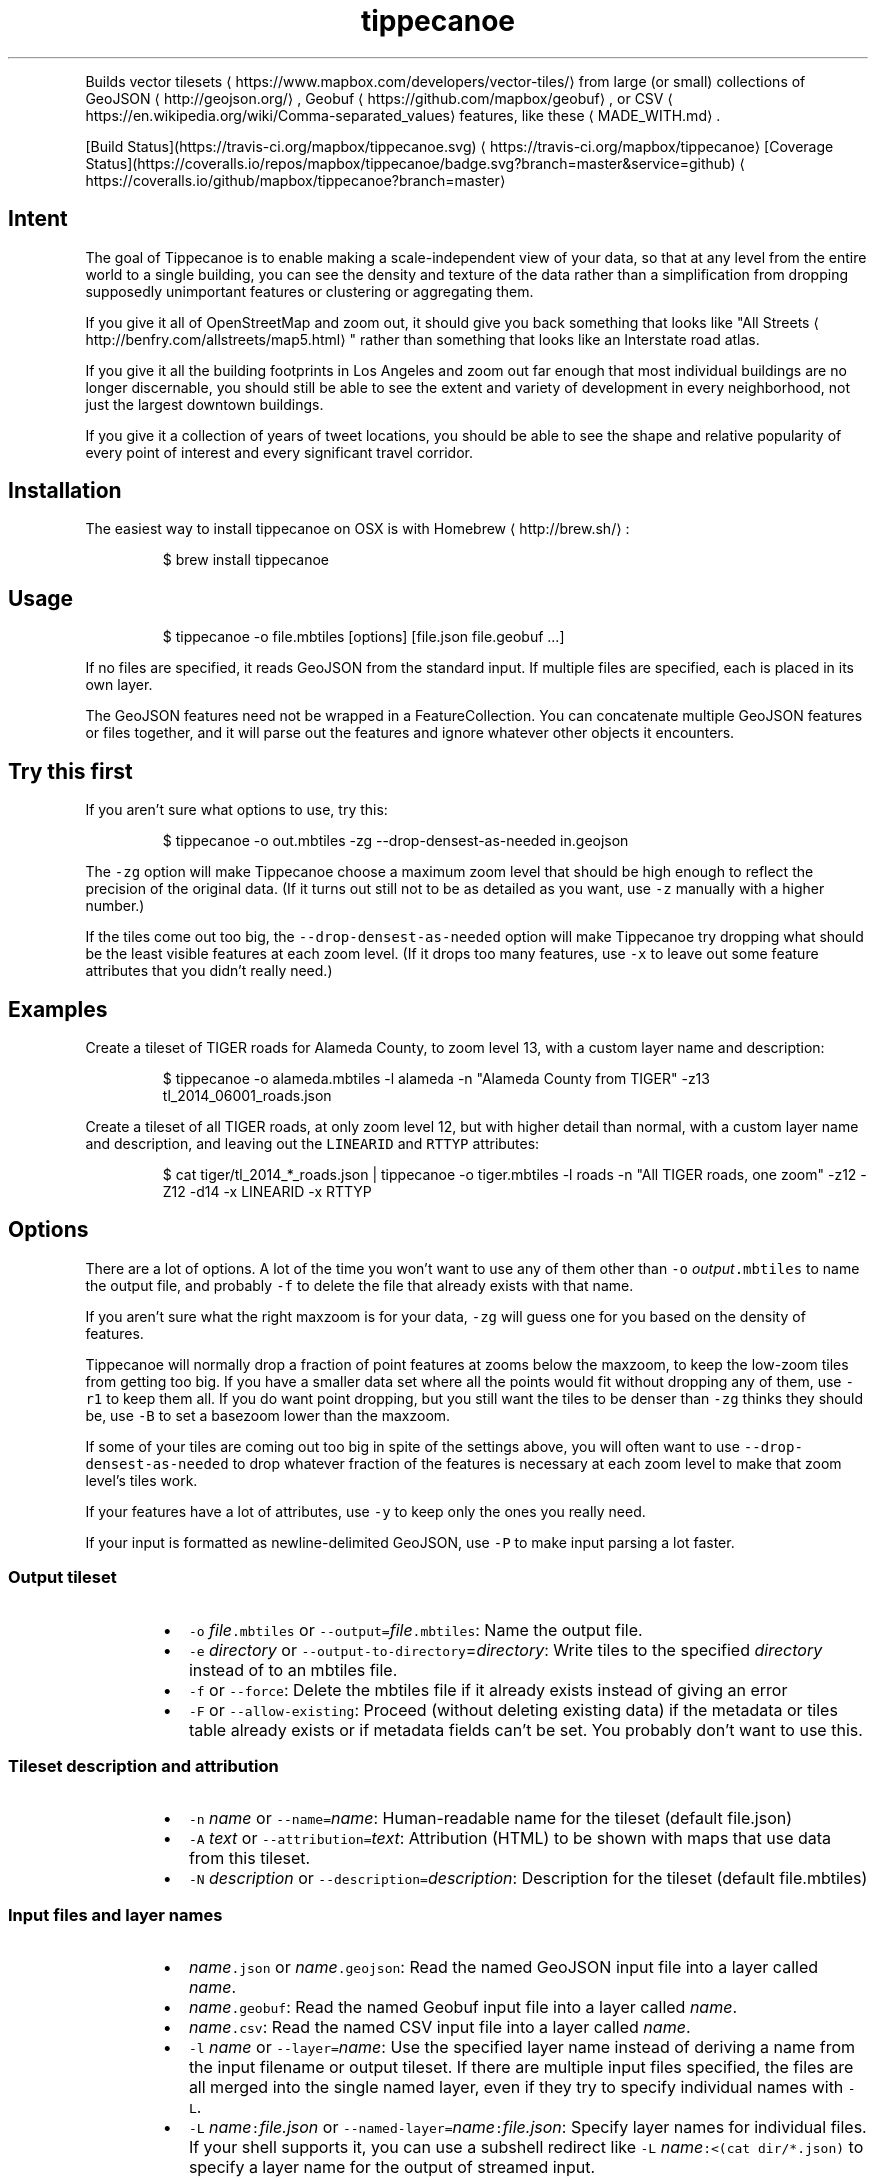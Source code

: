 .TH tippecanoe
.PP
Builds vector tilesets \[la]https://www.mapbox.com/developers/vector-tiles/\[ra] from large (or small) collections of GeoJSON \[la]http://geojson.org/\[ra], Geobuf \[la]https://github.com/mapbox/geobuf\[ra], or CSV \[la]https://en.wikipedia.org/wiki/Comma-separated_values\[ra] features,
like these \[la]MADE_WITH.md\[ra]\&.
.PP
[Build Status](https://travis\-ci.org/mapbox/tippecanoe.svg) \[la]https://travis-ci.org/mapbox/tippecanoe\[ra]
[Coverage Status](https://coveralls.io/repos/mapbox/tippecanoe/badge.svg?branch=master&service=github) \[la]https://coveralls.io/github/mapbox/tippecanoe?branch=master\[ra]
.SH Intent
.PP
The goal of Tippecanoe is to enable making a scale\-independent view of your data,
so that at any level from the entire world to a single building, you can see
the density and texture of the data rather than a simplification from dropping
supposedly unimportant features or clustering or aggregating them.
.PP
If you give it all of OpenStreetMap and zoom out, it should give you back
something that looks like "All Streets \[la]http://benfry.com/allstreets/map5.html\[ra]"
rather than something that looks like an Interstate road atlas.
.PP
If you give it all the building footprints in Los Angeles and zoom out
far enough that most individual buildings are no longer discernable, you
should still be able to see the extent and variety of development in every neighborhood,
not just the largest downtown buildings.
.PP
If you give it a collection of years of tweet locations, you should be able to
see the shape and relative popularity of every point of interest and every
significant travel corridor.
.SH Installation
.PP
The easiest way to install tippecanoe on OSX is with Homebrew \[la]http://brew.sh/\[ra]:
.PP
.RS
.nf
$ brew install tippecanoe
.fi
.RE
.SH Usage
.PP
.RS
.nf
$ tippecanoe \-o file.mbtiles [options] [file.json file.geobuf ...]
.fi
.RE
.PP
If no files are specified, it reads GeoJSON from the standard input.
If multiple files are specified, each is placed in its own layer.
.PP
The GeoJSON features need not be wrapped in a FeatureCollection.
You can concatenate multiple GeoJSON features or files together,
and it will parse out the features and ignore whatever other objects
it encounters.
.SH Try this first
.PP
If you aren't sure what options to use, try this:
.PP
.RS
.nf
$ tippecanoe \-o out.mbtiles \-zg \-\-drop\-densest\-as\-needed in.geojson
.fi
.RE
.PP
The \fB\fC\-zg\fR option will make Tippecanoe choose a maximum zoom level that should be
high enough to reflect the precision of the original data. (If it turns out still
not to be as detailed as you want, use \fB\fC\-z\fR manually with a higher number.)
.PP
If the tiles come out too big, the \fB\fC\-\-drop\-densest\-as\-needed\fR option will make
Tippecanoe try dropping what should be the least visible features at each zoom level.
(If it drops too many features, use \fB\fC\-x\fR to leave out some feature attributes that
you didn't really need.)
.SH Examples
.PP
Create a tileset of TIGER roads for Alameda County, to zoom level 13, with a custom layer name and description:
.PP
.RS
.nf
$ tippecanoe \-o alameda.mbtiles \-l alameda \-n "Alameda County from TIGER" \-z13 tl_2014_06001_roads.json
.fi
.RE
.PP
Create a tileset of all TIGER roads, at only zoom level 12, but with higher detail than normal,
with a custom layer name and description, and leaving out the \fB\fCLINEARID\fR and \fB\fCRTTYP\fR attributes:
.PP
.RS
.nf
$ cat tiger/tl_2014_*_roads.json | tippecanoe \-o tiger.mbtiles \-l roads \-n "All TIGER roads, one zoom" \-z12 \-Z12 \-d14 \-x LINEARID \-x RTTYP
.fi
.RE
.SH Options
.PP
There are a lot of options. A lot of the time you won't want to use any of them
other than \fB\fC\-o\fR \fIoutput\fP\fB\fC\&.mbtiles\fR to name the output file, and probably \fB\fC\-f\fR to
delete the file that already exists with that name.
.PP
If you aren't sure what the right maxzoom is for your data, \fB\fC\-zg\fR will guess one for you
based on the density of features.
.PP
Tippecanoe will normally drop a fraction of point features at zooms below the maxzoom,
to keep the low\-zoom tiles from getting too big. If you have a smaller data set where
all the points would fit without dropping any of them, use \fB\fC\-r1\fR to keep them all.
If you do want point dropping, but you still want the tiles to be denser than \fB\fC\-zg\fR
thinks they should be, use \fB\fC\-B\fR to set a basezoom lower than the maxzoom.
.PP
If some of your tiles are coming out too big in spite of the settings above, you will
often want to use \fB\fC\-\-drop\-densest\-as\-needed\fR to drop whatever fraction of the features
is necessary at each zoom level to make that zoom level's tiles work.
.PP
If your features have a lot of attributes, use \fB\fC\-y\fR to keep only the ones you really need.
.PP
If your input is formatted as newline\-delimited GeoJSON, use \fB\fC\-P\fR to make input parsing a lot faster.
.SS Output tileset
.RS
.IP \(bu 2
\fB\fC\-o\fR \fIfile\fP\fB\fC\&.mbtiles\fR or \fB\fC\-\-output=\fR\fIfile\fP\fB\fC\&.mbtiles\fR: Name the output file.
.IP \(bu 2
\fB\fC\-e\fR \fIdirectory\fP or \fB\fC\-\-output\-to\-directory\fR=\fIdirectory\fP: Write tiles to the specified \fIdirectory\fP instead of to an mbtiles file.
.IP \(bu 2
\fB\fC\-f\fR or \fB\fC\-\-force\fR: Delete the mbtiles file if it already exists instead of giving an error
.IP \(bu 2
\fB\fC\-F\fR or \fB\fC\-\-allow\-existing\fR: Proceed (without deleting existing data) if the metadata or tiles table already exists
or if metadata fields can't be set. You probably don't want to use this.
.RE
.SS Tileset description and attribution
.RS
.IP \(bu 2
\fB\fC\-n\fR \fIname\fP or \fB\fC\-\-name=\fR\fIname\fP: Human\-readable name for the tileset (default file.json)
.IP \(bu 2
\fB\fC\-A\fR \fItext\fP or \fB\fC\-\-attribution=\fR\fItext\fP: Attribution (HTML) to be shown with maps that use data from this tileset.
.IP \(bu 2
\fB\fC\-N\fR \fIdescription\fP or \fB\fC\-\-description=\fR\fIdescription\fP: Description for the tileset (default file.mbtiles)
.RE
.SS Input files and layer names
.RS
.IP \(bu 2
\fIname\fP\fB\fC\&.json\fR or \fIname\fP\fB\fC\&.geojson\fR: Read the named GeoJSON input file into a layer called \fIname\fP\&.
.IP \(bu 2
\fIname\fP\fB\fC\&.geobuf\fR: Read the named Geobuf input file into a layer called \fIname\fP\&.
.IP \(bu 2
\fIname\fP\fB\fC\&.csv\fR: Read the named CSV input file into a layer called \fIname\fP\&.
.IP \(bu 2
\fB\fC\-l\fR \fIname\fP or \fB\fC\-\-layer=\fR\fIname\fP: Use the specified layer name instead of deriving a name from the input filename or output tileset. If there are multiple input files
specified, the files are all merged into the single named layer, even if they try to specify individual names with \fB\fC\-L\fR\&.
.IP \(bu 2
\fB\fC\-L\fR \fIname\fP\fB\fC:\fR\fIfile.json\fP or \fB\fC\-\-named\-layer=\fR\fIname\fP\fB\fC:\fR\fIfile.json\fP: Specify layer names for individual files. If your shell supports it, you can use a subshell redirect like \fB\fC\-L\fR \fIname\fP\fB\fC:<(cat dir/*.json)\fR to specify a layer name for the output of streamed input.
.RE
.PP
CSV input files currently support only Point geometries, from columns named \fB\fClatitude\fR, \fB\fClongitude\fR, \fB\fClat\fR, \fB\fClon\fR, \fB\fClong\fR, \fB\fClng\fR, \fB\fCx\fR, or \fB\fCy\fR\&.
.SS Parallel processing of input
.RS
.IP \(bu 2
\fB\fC\-P\fR or \fB\fC\-\-read\-parallel\fR: Use multiple threads to read different parts of each GeoJSON input file at once.
This will only work if the input is line\-delimited JSON with each Feature on its
own line, because it knows nothing of the top\-level structure around the Features. Spurious "EOF" error
messages may result otherwise.
Performance will be better if the input is a named file that can be mapped into memory
rather than a stream that can only be read sequentially.
.RE
.PP
If the input file begins with the RFC 8142 \[la]https://tools.ietf.org/html/rfc8142\[ra] record separator,
parallel processing of input will be invoked automatically, splitting at record separators rather
than at all newlines.
.PP
Parallel processing will also be automatic if the input file is in Geobuf format.
.SS Projection of input
.RS
.IP \(bu 2
\fB\fC\-s\fR \fIprojection\fP or \fB\fC\-\-projection=\fR\fIprojection\fP: Specify the projection of the input data. Currently supported are \fB\fCEPSG:4326\fR (WGS84, the default) and \fB\fCEPSG:3857\fR (Web Mercator). In general you should use WGS84 for your input files if at all possible.
.RE
.SS Zoom levels
.RS
.IP \(bu 2
\fB\fC\-z\fR \fIzoom\fP or \fB\fC\-\-maximum\-zoom=\fR\fIzoom\fP: Maxzoom: the highest zoom level for which tiles are generated (default 14)
.IP \(bu 2
\fB\fC\-zg\fR or \fB\fC\-\-maximum\-zoom=g\fR: Guess what is probably a reasonable maxzoom based on the spacing of features.
.IP \(bu 2
\fB\fC\-Z\fR \fIzoom\fP or \fB\fC\-\-minimum\-zoom=\fR\fIzoom\fP: Minzoom: the lowest zoom level for which tiles are generated (default 0)
.IP \(bu 2
\fB\fC\-ae\fR or \fB\fC\-\-extend\-zooms\-if\-still\-dropping\fR: Increase the maxzoom if features are still being dropped at that zoom level.
The detail and simplification options that ordinarily apply only to the maximum zoom level will apply both to the originally
specified maximum zoom and to any levels added beyond that.
.RE
.SS Tile resolution
.RS
.IP \(bu 2
\fB\fC\-d\fR \fIdetail\fP or \fB\fC\-\-full\-detail=\fR\fIdetail\fP: Detail at max zoom level (default 12, for tile resolution of 2
.IP \(bu 2
\fB\fC\-D\fR \fIdetail\fP or \fB\fC\-\-low\-detail=\fR\fIdetail\fP: Detail at lower zoom levels (default 12, for tile resolution of 2
.IP \(bu 2
\fB\fC\-m\fR \fIdetail\fP or \fB\fC\-\-minimum\-detail=\fR\fIdetail\fP: Minimum detail that it will try if tiles are too big at regular detail (default 7)
.RE
.PP
All internal math is done in terms of a 32\-bit tile coordinate system, so 1/(2 of the size of Earth,
or about 1cm, is the smallest distinguishable distance. If \fImaxzoom\fP + \fIdetail\fP > 32, no additional
resolution is obtained than by using a smaller \fImaxzoom\fP or \fIdetail\fP\&.
.SS Filtering feature attributes
.RS
.IP \(bu 2
\fB\fC\-x\fR \fIname\fP or \fB\fC\-\-exclude=\fR\fIname\fP: Exclude the named properties from all features
.IP \(bu 2
\fB\fC\-y\fR \fIname\fP or \fB\fC\-\-include=\fR\fIname\fP: Include the named properties in all features, excluding all those not explicitly named
.IP \(bu 2
\fB\fC\-X\fR or \fB\fC\-\-exclude\-all\fR: Exclude all properties and encode only geometries
.IP \(bu 2
\fB\fC\-T\fR\fIattribute\fP\fB\fC:\fR\fItype\fP or \fB\fC\-\-attribute\-type=\fR\fIattribute\fP\fB\fC:\fR\fItype\fP: Coerce the named feature \fIattribute\fP to be of the specified \fItype\fP\&.
The \fItype\fP may be \fB\fCstring\fR, \fB\fCfloat\fR, \fB\fCint\fR, or \fB\fCbool\fR\&.
If the type is \fB\fCbool\fR, then original attributes of \fB\fC0\fR (or, if numeric, \fB\fC0.0\fR, etc.), \fB\fCfalse\fR, \fB\fCnull\fR, or the empty string become \fB\fCfalse\fR, and otherwise become \fB\fCtrue\fR\&.
If the type is \fB\fCfloat\fR or \fB\fCint\fR and the original attribute was non\-numeric, it becomes \fB\fC0\fR\&.
If the type is \fB\fCint\fR and the original attribute was floating\-point, it is rounded to the nearest integer.
.IP \(bu 2
\fB\fC\-j\fR \fIfilter\fP or \fB\fC\-\-feature\-filter\fR=\fIfilter\fP: Check features against a per\-layer filter (as defined in the Mapbox GL Style Specification \[la]https://www.mapbox.com/mapbox-gl-js/style-spec/#types-filter\[ra]) and only include those that match. Any features in layers that have no filter specified will be passed through. Filters for the layer \fB\fC"*"\fR apply to all layers.
.IP \(bu 2
\fB\fC\-J\fR \fIfilter\-file\fP or \fB\fC\-\-feature\-filter\-file\fR=\fIfilter\-file\fP: Like \fB\fC\-j\fR, but read the filter from a file.
.RE
.PP
Example: to find the Natural Earth countries with low \fB\fCscalerank\fR but high \fB\fCLABELRANK\fR:
.PP
.RS
.nf
tippecanoe \-z5 \-o filtered.mbtiles \-j '{ "ne_10m_admin_0_countries": [ "all", [ "<", "scalerank", 3 ], [ ">", "LABELRANK", 5 ] ] }' ne_10m_admin_0_countries.geojson
.fi
.RE
.SS Dropping a fixed fraction of features by zoom level
.RS
.IP \(bu 2
\fB\fC\-r\fR \fIrate\fP or \fB\fC\-\-drop\-rate=\fR\fIrate\fP: Rate at which dots are dropped at zoom levels below basezoom (default 2.5).
If you use \fB\fC\-rg\fR, it will guess a drop rate that will keep at most 50,000 features in the densest tile.
You can also specify a marker\-width with \fB\fC\-rg\fR\fIwidth\fP to allow fewer features in the densest tile to
compensate for the larger marker, or \fB\fC\-rf\fR\fInumber\fP to allow at most \fInumber\fP features in the densest tile.
.IP \(bu 2
\fB\fC\-B\fR \fIzoom\fP or \fB\fC\-\-base\-zoom=\fR\fIzoom\fP: Base zoom, the level at and above which all points are included in the tiles (default maxzoom).
If you use \fB\fC\-Bg\fR, it will guess a zoom level that will keep at most 50,000 features in the densest tile.
You can also specify a marker\-width with \fB\fC\-Bg\fR\fIwidth\fP to allow fewer features in the densest tile to
compensate for the larger marker, or \fB\fC\-Bf\fR\fInumber\fP to allow at most \fInumber\fP features in the densest tile.
.IP \(bu 2
\fB\fC\-al\fR or \fB\fC\-\-drop\-lines\fR: Let "dot" dropping at lower zooms apply to lines too
.IP \(bu 2
\fB\fC\-ap\fR or \fB\fC\-\-drop\-polygons\fR: Let "dot" dropping at lower zooms apply to polygons too
.RE
.SS Dropping a fraction of features to keep under tile size limits
.RS
.IP \(bu 2
\fB\fC\-as\fR or \fB\fC\-\-drop\-densest\-as\-needed\fR: If a tile is too large, try to reduce it to under 500K by increasing the minimum spacing between features. The discovered spacing applies to the entire zoom level.
.IP \(bu 2
\fB\fC\-ad\fR or \fB\fC\-\-drop\-fraction\-as\-needed\fR: Dynamically drop some fraction of features from each zoom level to keep large tiles under the 500K size limit. (This is like \fB\fC\-pd\fR but applies to the entire zoom level, not to each tile.)
.IP \(bu 2
\fB\fC\-an\fR or \fB\fC\-\-drop\-smallest\-as\-needed\fR: Dynamically drop the smallest features (physically smallest: the shortest lines or the smallest polygons) from each zoom level to keep large tiles under the 500K size limit. This option will not work for point features.
.IP \(bu 2
\fB\fC\-aN\fR or \fB\fC\-\-coalesce\-smallest\-as\-needed\fR: Dynamically combine the smallest features (physically smallest: the shortest lines or the smallest polygons) from each zoom level into other nearby features to keep large tiles under the 500K size limit. This option will not work for point features, and will probably not help very much with LineStrings. It is mostly intended for polygons, to maintain the full original area covered by polygons while still reducing the feature count somehow. The attributes of the small polygons are \fInot\fP preserved into the combined features, only their geometry.
.IP \(bu 2
\fB\fC\-pd\fR or \fB\fC\-\-force\-feature\-limit\fR: Dynamically drop some fraction of features from large tiles to keep them under the 500K size limit. It will probably look ugly at the tile boundaries. (This is like \fB\fC\-ad\fR but applies to each tile individually, not to the entire zoom level.) You probably don't want to use this.
.IP \(bu 2
\fB\fC\-aC\fR or \fB\fC\-\-cluster\-densest\-as\-needed\fR: If a tile is too large, try to reduce its size by increasing the minimum spacing between features, and leaving one placeholder feature from each group.  The remaining feature will be given a \fB\fC"cluster": true\fR attribute to indicate that it represents a cluster and a \fB\fC"point_count"\fR attribute to indicate the number of features that were clustered into it.
.RE
.SS Dropping tightly overlapping features
.RS
.IP \(bu 2
\fB\fC\-g\fR \fIgamma\fP or \fB\fC\-\-gamma=_gamma\fR_: Rate at which especially dense dots are dropped (default 0, for no effect). A gamma of 2 reduces the number of dots less than a pixel apart to the square root of their original number.
.IP \(bu 2
\fB\fC\-aG\fR or \fB\fC\-\-increase\-gamma\-as\-needed\fR: If a tile is too large, try to reduce it to under 500K by increasing the \fB\fC\-g\fR gamma. The discovered gamma applies to the entire zoom level. You probably want to use \fB\fC\-\-drop\-densest\-as\-needed\fR instead.
.RE
.SS Line and polygon simplification
.RS
.IP \(bu 2
\fB\fC\-S\fR \fIscale\fP or \fB\fC\-\-simplification=\fR\fIscale\fP: Multiply the tolerance for line and polygon simplification by \fIscale\fP\&. The standard tolerance tries to keep
the line or polygon within one tile unit of its proper location. You can probably go up to about 10 without too much visible difference.
.IP \(bu 2
\fB\fC\-ps\fR or \fB\fC\-\-no\-line\-simplification\fR: Don't simplify lines and polygons
.IP \(bu 2
\fB\fC\-pS\fR or \fB\fC\-\-simplify\-only\-low\-zooms\fR: Don't simplify lines and polygons at maxzoom (but do simplify at lower zooms)
.IP \(bu 2
\fB\fC\-pt\fR or \fB\fC\-\-no\-tiny\-polygon\-reduction\fR: Don't combine the area of very small polygons into small squares that represent their combined area.
.RE
.SS Attempts to improve shared polygon boundaries
.RS
.IP \(bu 2
\fB\fC\-ab\fR or \fB\fC\-\-detect\-shared\-borders\fR: In the manner of TopoJSON \[la]https://github.com/mbostock/topojson/wiki/Introduction\[ra], detect borders that are shared between multiple polygons and simplify them identically in each polygon. This takes more time and memory than considering each polygon individually.
.IP \(bu 2
\fB\fC\-aL\fR or \fB\fC\-\-grid\-low\-zooms\fR: At all zoom levels below \fImaxzoom\fP, snap all lines and polygons to a stairstep grid instead of allowing diagonals. You will also want to specify a tile resolution, probably \fB\fC\-D8\fR\&. This option provides a way to display continuous parcel, gridded, or binned data at low zooms without overwhelming the tiles with tiny polygons, since features will either get stretched out to the grid unit or lost entirely, depending on how they happened to be aligned in the original data. You probably don't want to use this.
.RE
.SS Controlling clipping to tile boundaries
.RS
.IP \(bu 2
\fB\fC\-b\fR \fIpixels\fP or \fB\fC\-\-buffer=\fR\fIpixels\fP: Buffer size where features are duplicated from adjacent tiles. Units are "screen pixels"—1/256th of the tile width or height. (default 5)
.IP \(bu 2
\fB\fC\-pc\fR or \fB\fC\-\-no\-clipping\fR: Don't clip features to the size of the tile. If a feature overlaps the tile's bounds or buffer at all, it is included completely. Be careful: this can produce very large tilesets, especially with large polygons.
.IP \(bu 2
\fB\fC\-pD\fR or \fB\fC\-\-no\-duplication\fR: As with \fB\fC\-\-no\-clipping\fR, each feature is included intact instead of cut to tile boundaries. In addition, it is included only in a single tile per zoom level rather than potentially in multiple copies. Clients of the tileset must check adjacent tiles (possibly some distance away) to ensure they have all features.
.RE
.SS Reordering features within each tile
.RS
.IP \(bu 2
\fB\fC\-pi\fR or \fB\fC\-\-preserve\-input\-order\fR: Preserve the original input order of features as the drawing order instead of ordering geographically. (This is implemented as a restoration of the original order at the end, so that dot\-dropping is still geographic, which means it also undoes \fB\fC\-ao\fR).
.IP \(bu 2
\fB\fC\-ao\fR or \fB\fC\-\-reorder\fR: Reorder features to put ones with the same properties in sequence, to try to get them to coalesce. You probably want to use this if you use \fB\fC\-\-coalesce\fR\&.
.IP \(bu 2
\fB\fC\-ac\fR or \fB\fC\-\-coalesce\fR: Coalesce adjacent line and polygon features that have the same properties. This can be useful if you have lots of small polygons with identical attributes and you would like to merge them together.
.IP \(bu 2
\fB\fC\-ar\fR or \fB\fC\-\-reverse\fR: Try reversing the directions of lines to make them coalesce and compress better. You probably don't want to use this.
.RE
.SS Adding calculated attributes
.RS
.IP \(bu 2
\fB\fC\-ag\fR or \fB\fC\-\-calculate\-feature\-density\fR: Add a new attribute, \fB\fCtippecanoe_feature_density\fR, to each feature, to record how densely features are spaced in that area of the tile. You can use this attribute in the style to produce a glowing effect where points are densely packed. It can range from 0 in the sparsest areas to 255 in the densest.
.RE
.SS Trying to correct bad source geometry
.RS
.IP \(bu 2
\fB\fC\-aw\fR or \fB\fC\-\-detect\-longitude\-wraparound\fR: Detect when adjacent points within a feature jump to the other side of the world, and try to fix the geometry.
.RE
.SS Setting or disabling tile size limits
.RS
.IP \(bu 2
\fB\fC\-M\fR \fIbytes\fP or \fB\fC\-\-maximum\-tile\-bytes=\fR\fIbytes\fP: Use the specified number of \fIbytes\fP as the maximum compressed tile size instead of 500K.
.IP \(bu 2
\fB\fC\-O\fR \fIfeatures\fP or \fB\fC\-\-maximum\-tile\-features=\fR\fIfeatures\fP: Use the specified number of \fIfeatures\fP as the maximum in a tile instead of 200,000.
.IP \(bu 2
\fB\fC\-pf\fR or \fB\fC\-\-no\-feature\-limit\fR: Don't limit tiles to 200,000 features
.IP \(bu 2
\fB\fC\-pk\fR or \fB\fC\-\-no\-tile\-size\-limit\fR: Don't limit tiles to 500K bytes
.IP \(bu 2
\fB\fC\-pC\fR or \fB\fC\-\-no\-tile\-compression\fR: Don't compress the PBF vector tile data.
.IP \(bu 2
\fB\fC\-pg\fR or \fB\fC\-\-no\-tile\-stats\fR: Don't generate the \fB\fCtilestats\fR row in the tileset metadata. Uploads without tilestats \[la]https://github.com/mapbox/mapbox-geostats\[ra] will take longer to process.
.RE
.SS Temporary storage
.RS
.IP \(bu 2
\fB\fC\-t\fR \fIdirectory\fP or \fB\fC\-\-temporary\-directory=\fR\fIdirectory\fP: Put the temporary files in \fIdirectory\fP\&.
If you don't specify, it will use \fB\fC/tmp\fR\&.
.RE
.SS Progress indicator
.RS
.IP \(bu 2
\fB\fC\-q\fR or \fB\fC\-\-quiet\fR: Work quietly instead of reporting progress or warning messages
.IP \(bu 2
\fB\fC\-Q\fR or \fB\fC\-\-no\-progress\-indicator\fR: Don't report progress, but still give warnings
.IP \(bu 2
\fB\fC\-v\fR or \fB\fC\-\-version\fR: Report Tippecanoe's version number
.RE
.SS Filters
.RS
.IP \(bu 2
\fB\fC\-C\fR \fIcommand\fP or \fB\fC\-\-prefilter=\fR\fIcommand\fP: Specify a shell filter command to be run at the start of assembling each tile
.IP \(bu 2
\fB\fC\-c\fR \fIcommand\fP or \fB\fC\-\-postfilter=\fR\fIcommand\fP: Specify a shell filter command to be run at the end of assembling each tile
.RE
.PP
The pre\- and post\-filter commands allow you to do optional filtering or transformation on the features of each tile
as it is created. They are shell commands, run with the zoom level, X, and Y as the \fB\fC$1\fR, \fB\fC$2\fR, and \fB\fC$3\fR arguments.
Future versions of Tippecanoe may add additional arguments for more context.
.PP
The features are provided to the filter
as a series of newline\-delimited GeoJSON objects on the standard input, and \fB\fCtippecanoe\fR expects to read another
set of GeoJSON features from the filter's standard output.
.PP
The prefilter receives the features at the highest available resolution, before line simplification,
polygon topology repair, gamma calculation, dynamic feature dropping, or other internal processing.
The postfilter receives the features at tile resolution, after simplification, cleaning, and dropping.
.PP
The layer name is provided as part of the \fB\fCtippecanoe\fR element of the feature and must be passed through
to keep the feature in its correct layer. In the case of the prefilter, the \fB\fCtippecanoe\fR element may also
contain \fB\fCindex\fR, \fB\fCsequence\fR, and \fB\fCextent\fR elements, which must be passed through for internal operations like
\fB\fC\-\-drop\-densest\-as\-needed\fR, \fB\fC\-\-drop\-smallest\-as\-needed\fR, and \fB\fC\-\-preserve\-input\-order\fR to work.
.SS Examples:
.RS
.IP \(bu 2
Make a tileset of the Natural Earth countries to zoom level 5, and also copy the GeoJSON features
to files in a \fB\fCtiles/z/x/y.geojson\fR directory hierarchy.
.RE
.PP
.RS
.nf
tippecanoe \-o countries.mbtiles \-z5 \-C 'mkdir \-p tiles/$1/$2; tee tiles/$1/$2/$3.geojson' ne_10m_admin_0_countries.json
.fi
.RE
.RS
.IP \(bu 2
Make a tileset of the Natural Earth countries to zoom level 5, but including only those tiles that
intersect the bounding box of Germany \[la]https://www.flickr.com/places/info/23424829\[ra]\&.
(The \fB\fClimit\-tiles\-to\-bbox\fR script is in the Tippecanoe source directory \[la]filters/limit-tiles-to-bbox\[ra]\&.)
.RE
.PP
.RS
.nf
tippecanoe \-o countries.mbtiles \-z5 \-C './filters/limit\-tiles\-to\-bbox 5.8662 47.2702 15.0421 55.0581 $*' ne_10m_admin_0_countries.json
.fi
.RE
.RS
.IP \(bu 2
Make a tileset of TIGER roads in Tippecanoe County, leaving out all but primary and secondary roads (as classified by TIGER \[la]https://www.census.gov/geo/reference/mtfcc.html\[ra]) below zoom level 11.
.RE
.PP
.RS
.nf
tippecanoe \-o roads.mbtiles \-c 'if [ $1 \-lt 11 ]; then grep "\\"MTFCC\\": \\"S1[12]00\\""; else cat; fi' tl_2016_18157_roads.json
.fi
.RE
.SH Environment
.PP
Tippecanoe ordinarily uses as many parallel threads as the operating system claims that CPUs are available.
You can override this number by setting the \fB\fCTIPPECANOE_MAX_THREADS\fR environmental variable.
.SH GeoJSON extension
.PP
Tippecanoe defines a GeoJSON extension that you can use to specify the minimum and/or maximum zoom level
at which an individual feature will be included in the vector tileset being produced.
If you have a feature like this:
.PP
.RS
.nf
{
    "type" : "Feature",
    "tippecanoe" : { "maxzoom" : 9, "minzoom" : 4 },
    "properties" : { "FULLNAME" : "N Vasco Rd" },
    "geometry" : {
        "type" : "LineString",
        "coordinates" : [ [ \-121.733350, 37.767671 ], [ \-121.733600, 37.767483 ], [ \-121.733131, 37.766952 ] ]
    }
}
.fi
.RE
.PP
with a \fB\fCtippecanoe\fR object specifiying a \fB\fCmaxzoom\fR of 9 and a \fB\fCminzoom\fR of 4, the feature
will only appear in the vector tiles for zoom levels 4 through 9. Note that the \fB\fCtippecanoe\fR
object belongs to the Feature, not to its \fB\fCproperties\fR\&. If you specify a \fB\fCminzoom\fR for a feature,
it will be preserved down to that zoom level even if dot\-dropping with \fB\fC\-r\fR would otherwise have
dropped it.
.PP
You can also specify a layer name in the \fB\fCtippecanoe\fR object, which will take precedence over
the filename or name specified using \fB\fC\-\-layer\fR, like this:
.PP
.RS
.nf
{
    "type" : "Feature",
    "tippecanoe" : { "layer" : "streets" },
    "properties" : { "FULLNAME" : "N Vasco Rd" },
    "geometry" : {
        "type" : "LineString",
        "coordinates" : [ [ \-121.733350, 37.767671 ], [ \-121.733600, 37.767483 ], [ \-121.733131, 37.766952 ] ]
    }
}
.fi
.RE
.SH Geometric simplifications
.PP
At every zoom level, line and polygon features are subjected to Douglas\-Peucker
simplification to the resolution of the tile.
.PP
For point features, it drops 1/2.5 of the dots for each zoom level above the
point base zoom (which is normally the same as the \fB\fC\-z\fR max zoom, but can be
a different zoom specified with \fB\fC\-B\fR if you have precise but sparse data).
I don't know why 2.5 is the appropriate number, but the densities of many different
data sets fall off at about this same rate. You can use \-r to specify a different rate.
.PP
You can use the gamma option to thin out especially dense clusters of points.
For any area where dots are closer than one pixel together (at whatever zoom level),
a gamma of 3, for example, will reduce these clusters to the cube root of their original density.
.PP
For line features, it drops any features that are too small to draw at all.
This still leaves the lower zooms too dark (and too dense for the 500K tile limit,
in some places), so I need to figure out an equitable way to throw features away.
.PP
Unless you specify \fB\fC\-\-no\-tiny\-polygon\-reduction\fR,
any polygons that are smaller than a minimum area (currently 4 square subpixels) will
have their probability diffused, so that some of them will be drawn as a square of
this minimum size and others will not be drawn at all, preserving the total area that
all of them should have had together.
.PP
Features in the same tile that share the same type and attributes are coalesced
together into a single geometry if you use \fB\fC\-\-coalesce\fR\&. You are strongly encouraged to use \-x to exclude
any unnecessary properties to reduce wasted file size.
.PP
If a tile is larger than 500K, it will try encoding that tile at progressively
lower resolutions before failing if it still doesn't fit.
.SH Development
.PP
Requires sqlite3 and zlib (should already be installed on MacOS). Rebuilding the manpage
uses md2man (\fB\fCgem install md2man\fR).
.PP
Linux:
.PP
.RS
.nf
sudo apt\-get install build\-essential libsqlite3\-dev zlib1g\-dev
.fi
.RE
.PP
Then build:
.PP
.RS
.nf
make
.fi
.RE
.PP
and perhaps
.PP
.RS
.nf
make install
.fi
.RE
.PP
Tippecanoe now requires features from the 2011 C++ standard. If your compiler is older than
that, you will need to install a newer one. On MacOS, updating to the lastest XCode should
get you a new enough version of \fB\fCclang++\fR\&. On Linux, you should be able to upgrade \fB\fCg++\fR with
.PP
.RS
.nf
sudo add\-apt\-repository \-y ppa:ubuntu\-toolchain\-r/test
sudo apt\-get update \-y
sudo apt\-get install \-y g++\-5
export CXX=g++\-5
.fi
.RE
.SH Docker Image
.PP
A tippecanoe Docker image can be built from source and executed as a task to
automatically install dependencies and allow tippecanoe to run on any system
supported by Docker.
.PP
.RS
.nf
$ docker build \-t tippecanoe:latest .
$ docker run \-it \-\-rm \\
  \-v /tiledata:/data \\
  tippecanoe:latest \\
  tippecanoe \-\-output=/data/output.mbtiles /data/example.geojson
.fi
.RE
.PP
The commands above will build a Docker image from the source and compile the
latest version. The image supports all tippecanoe flags and options.
.SH Examples
.PP
Check out some examples of maps made with tippecanoe \[la]MADE_WITH.md\[ra]
.SH Name
.PP
The name is a joking reference \[la]http://en.wikipedia.org/wiki/Tippecanoe_and_Tyler_Too\[ra] to a "tiler" for making map tiles.
.SH tile\-join
.PP
Tile\-join is a tool for copying and merging vector mbtiles files and for
joining new attributes from a CSV file to existing features in them.
.PP
It reads the tiles from an
existing .mbtiles file or a directory of tiles, matches them against the
records of the CSV (if one is specified), and writes out a new tileset.
.PP
If you specify multiple source mbtiles files or source directories of tiles,
all the sources are read and their combined contents are written to the new
mbtiles output. If they define the same layers or the same tiles, the layers
or tiles are merged.
.PP
The options are:
.SS Output tileset
.RS
.IP \(bu 2
\fB\fC\-o\fR \fIout.mbtiles\fP or \fB\fC\-\-output=\fR\fIout.mbtiles\fP: Write the new tiles to the specified .mbtiles file.
.IP \(bu 2
\fB\fC\-e\fR \fIdirectory\fP or \fB\fC\-\-output\-to\-directory=\fR\fIdirectory\fP: Write the new tiles to the specified directory instead of to an mbtiles file.
.IP \(bu 2
\fB\fC\-f\fR or \fB\fC\-\-force\fR: Remove \fIout.mbtiles\fP if it already exists.
.RE
.SS Tileset description and attribution
.RS
.IP \(bu 2
\fB\fC\-A\fR \fIattribution\fP or \fB\fC\-\-attribution=\fR\fIattribution\fP: Set the attribution string.
.IP \(bu 2
\fB\fC\-n\fR \fIname\fP or \fB\fC\-\-name=\fR\fIname\fP: Set the tileset name.
.IP \(bu 2
\fB\fC\-N\fR \fIdescription\fP or \fB\fC\-\-description=\fR\fIdescription\fP: Set the tileset description.
.RE
.SS Layer filtering and naming
.RS
.IP \(bu 2
\fB\fC\-l\fR \fIlayer\fP or \fB\fC\-\-layer=\fR\fIlayer\fP: Include the named layer in the output. You can specify multiple \fB\fC\-l\fR options to keep multiple layers. If you don't specify, they will all be retained.
.IP \(bu 2
\fB\fC\-L\fR \fIlayer\fP or \fB\fC\-\-exclude\-layer=\fR\fIlayer\fP: Remove the named layer from the output. You can specify multiple \fB\fC\-L\fR options to remove multiple layers.
.IP \(bu 2
\fB\fC\-R\fR\fIold\fP\fB\fC:\fR\fInew\fP or \fB\fC\-\-rename\-layer=\fR\fIold\fP\fB\fC:\fR\fInew\fP: Rename the layer named \fIold\fP to be named \fInew\fP instead. You can specify multiple \fB\fC\-R\fR options to rename multiple layers. Renaming happens before filtering.
.RE
.SS Zoom levels
.RS
.IP \(bu 2
\fB\fC\-z\fR \fIzoom\fP or \fB\fC\-\-maximum\-zoom=\fR\fIzoom\fP: Don't copy tiles from higher zoom levels than the specified zoom
.IP \(bu 2
\fB\fC\-Z\fR \fIzoom\fP or \fB\fC\-\-minimum\-zoom=\fR\fIzoom\fP: Don't copy tiles from lower zoom levels than the specified zoom
.RE
.SS Merging attributes from a CSV file
.RS
.IP \(bu 2
\fB\fC\-c\fR \fImatch\fP\fB\fC\&.csv\fR or \fB\fC\-\-csv=\fR\fImatch\fP\fB\fC\&.csv\fR: Use \fImatch\fP\fB\fC\&.csv\fR as the source for new attributes to join to the features. The first line of the file should be the key names; the other lines are values. The first column is the one to match against the existing features; the other columns are the new data to add.
.RE
.SS Filtering features and feature attributes
.RS
.IP \(bu 2
\fB\fC\-x\fR \fIkey\fP or \fB\fC\-\-exclude=\fR\fIkey\fP: Remove attributes of type \fIkey\fP from the output. You can use this to remove the field you are matching against if you no longer need it after joining, or to remove any other attributes you don't want.
.IP \(bu 2
\fB\fC\-i\fR or \fB\fC\-\-if\-matched\fR: Only include features that matched the CSV.
.IP \(bu 2
\fB\fC\-j\fR \fIfilter\fP or \fB\fC\-\-feature\-filter\fR=\fIfilter\fP: Check features against a per\-layer filter (as defined in the Mapbox GL Style Specification \[la]https://www.mapbox.com/mapbox-gl-js/style-spec/#types-filter\[ra]) and only include those that match. Any features in layers that have no filter specified will be passed through. Filters for the layer \fB\fC"*"\fR apply to all layers.
.IP \(bu 2
\fB\fC\-J\fR \fIfilter\-file\fP or \fB\fC\-\-feature\-filter\-file\fR=\fIfilter\-file\fP: Like \fB\fC\-j\fR, but read the filter from a file.
.RE
.SS Setting or disabling tile size limits
.RS
.IP \(bu 2
\fB\fC\-pk\fR or \fB\fC\-\-no\-tile\-size\-limit\fR: Don't skip tiles larger than 500K.
.IP \(bu 2
\fB\fC\-pC\fR or \fB\fC\-\-no\-tile\-compression\fR: Don't compress the PBF vector tile data.
.IP \(bu 2
\fB\fC\-pg\fR or \fB\fC\-\-no\-tile\-stats\fR: Don't generate the \fB\fCtilestats\fR row in the tileset metadata. Uploads without tilestats \[la]https://github.com/mapbox/mapbox-geostats\[ra] will take longer to process.
.RE
.PP
Because tile\-join just copies the geometries to the new .mbtiles without processing them
(except to rescale the extents if necessary),
it doesn't have any of tippecanoe's recourses if the new tiles are bigger than the 500K tile limit.
If a tile is too big and you haven't specified \fB\fC\-pk\fR, it is just left out of the new tileset.
.SH Example
.PP
Imagine you have a tileset of census blocks:
.PP
.RS
.nf
curl \-O http://www2.census.gov/geo/tiger/TIGER2010/TABBLOCK/2010/tl_2010_06001_tabblock10.zip
unzip tl_2010_06001_tabblock10.zip
ogr2ogr \-f GeoJSON tl_2010_06001_tabblock10.json tl_2010_06001_tabblock10.shp
\&./tippecanoe \-o tl_2010_06001_tabblock10.mbtiles tl_2010_06001_tabblock10.json
.fi
.RE
.PP
and a CSV of their populations:
.PP
.RS
.nf
curl \-O http://www2.census.gov/census_2010/01\-Redistricting_File\-\-PL_94\-171/California/ca2010.pl.zip
unzip \-p ca2010.pl.zip cageo2010.pl |
awk 'BEGIN {
    print "GEOID10,population"
}
(substr($0, 9, 3) == "750") {
    print "\\"" substr($0, 28, 2) substr($0, 30, 3) substr($0, 55, 6) substr($0, 62, 4) "\\"," (0 + substr($0, 328, 9))
}' > population.csv
.fi
.RE
.PP
which looks like this:
.PP
.RS
.nf
GEOID10,population
"060014277003018",0
"060014283014046",0
"060014284001020",0
\&...
"060014507501001",202
"060014507501002",119
"060014507501003",193
"060014507501004",85
\&...
.fi
.RE
.PP
Then you can join those populations to the geometries and discard the no\-longer\-needed ID field:
.PP
.RS
.nf
\&./tile\-join \-o population.mbtiles \-x GEOID10 \-c population.csv tl_2010_06001_tabblock10.mbtiles
.fi
.RE
.SH tippecanoe\-enumerate
.PP
The \fB\fCtippecanoe\-enumerate\fR utility lists the tiles that an \fB\fCmbtiles\fR file defines.
Each line of the output lists the name of the \fB\fCmbtiles\fR file and the zoom, x, and y
coordinates of one of the tiles. It does basically the same thing as
.PP
.RS
.nf
select zoom_level, tile_column, (1 << zoom_level) \- 1 \- tile_row from tiles;
.fi
.RE
.PP
on the file in sqlite3.
.SH tippecanoe\-decode
.PP
The \fB\fCtippecanoe\-decode\fR utility turns vector mbtiles back to GeoJSON. You can use it either
on an entire file:
.PP
.RS
.nf
tippecanoe\-decode file.mbtiles
.fi
.RE
.PP
or on an individual tile:
.PP
.RS
.nf
tippecanoe\-decode file.mbtiles zoom x y
tippecanoe\-decode file.vector.pbf zoom x y
.fi
.RE
.PP
If you decode an entire file, you get a nested \fB\fCFeatureCollection\fR identifying each
tile and layer separately. Note that the same features generally appear at all zooms,
so the output for the file will have many copies of the same features at different
resolutions.
.SS Options
.RS
.IP \(bu 2
\fB\fC\-s\fR \fIprojection\fP or \fB\fC\-\-projection=\fR\fIprojection\fP: Specify the projection of the output data. Currently supported are EPSG:4326 (WGS84, the default) and EPSG:3857 (Web Mercator).
.IP \(bu 2
\fB\fC\-z\fR \fImaxzoom\fP or \fB\fC\-\-maximum\-zoom=\fR\fImaxzoom\fP: Specify the highest zoom level to decode from the tileset
.IP \(bu 2
\fB\fC\-Z\fR \fIminzoom\fP or \fB\fC\-\-minimum\-zoom=\fR\fIminzoom\fP: Specify the lowest zoom level to decode from the tileset
.IP \(bu 2
\fB\fC\-l\fR \fIlayer\fP or \fB\fC\-\-layer=\fR\fIlayer\fP: Decode only layers with the specified names. (Multiple \fB\fC\-l\fR options can be specified.)
.IP \(bu 2
\fB\fC\-c\fR or \fB\fC\-\-tag\-layer\-and\-zoom\fR: Include each feature's layer and zoom level as part of its \fB\fCtippecanoe\fR object rather than as a FeatureCollection wrapper
.IP \(bu 2
\fB\fC\-S\fR or \fB\fC\-\-stats\fR: Just report statistics about each tile's size and the number of features in it, as a JSON structure.
.IP \(bu 2
\fB\fC\-f\fR or \fB\fC\-\-force\fR: Decode tiles even if polygon ring order or closure problems are detected
.RE
.SH tippecanoe\-json\-tool
.PP
Extracts GeoJSON features or standalone geometries as line\-delimited JSON objects from a larger JSON file,
following the same extraction rules that Tippecanoe uses when parsing JSON.
.PP
.RS
.nf
tippecanoe\-json\-tool file.json [... file.json]
.fi
.RE
.PP
Optionally also wraps them in a FeatureCollection or GeometryCollection as appropriate.
.PP
Optionally extracts an attribute from the GeoJSON \fB\fCproperties\fR for sorting.
.PP
Optionally joins a sorted CSV of new attributes to a sorted GeoJSON file.
.PP
The reason for requiring sorting is so that it is possible to work on CSV and GeoJSON files that are larger
than can comfortably fit in memory by streaming through them in parallel, in the same way that the Unix
\fB\fCjoin\fR command does. The Unix \fB\fCsort\fR command can be used to sort large files to prepare them for joining.
.PP
The sorting interface is weird, and future version of \fB\fCtippecanoe\-json\-tool\fR will replace it with
something better.
.SS Options
.RS
.IP \(bu 2
\fB\fC\-w\fR or \fB\fC\-\-wrap\fR: Add the FeatureCollection or GeometryCollection wrapper.
.IP \(bu 2
\fB\fC\-e\fR \fIattribute\fP or \fB\fC\-\-extract=\fR\fIattribute\fP: Extract the named attribute as a prefix to each feature.
The formatting makes excessive use of \fB\fC\\u\fR quoting so that it follows JSON string rules but will still
be sorted correctly by tools that just do ASCII comparisons.
.IP \(bu 2
\fB\fC\-c\fR \fIfile.csv\fP or \fB\fC\-\-csv=\fR\fIfile.csv\fP: Join properties from the named sorted CSV file, using its first column as the join key. Geometries will be passed through even if they do not match the CSV; CSV lines that do not match a geometry will be discarded.
.RE
.SS Example
.PP
Join Census LEHD (Longitudinal Employer\-Household Dynamics \[la]https://lehd.ces.census.gov/\[ra]) employment data to a file of Census block geography
for Tippecanoe County, Indiana.
.PP
Download Census block geometry, and convert to GeoJSON:
.PP
.RS
.nf
$ curl \-L \-O https://www2.census.gov/geo/tiger/TIGER2010/TABBLOCK/2010/tl_2010_18157_tabblock10.zip
$ unzip tl_2010_18157_tabblock10.zip
$ ogr2ogr \-f GeoJSON tl_2010_18157_tabblock10.json tl_2010_18157_tabblock10.shp
.fi
.RE
.PP
Download Indiana employment data, and fix name of join key in header
.PP
.RS
.nf
$ curl \-L \-O https://lehd.ces.census.gov/data/lodes/LODES7/in/wac/in_wac_S000_JT00_2015.csv.gz
$ gzip \-dc in_wac_S000_JT00_2015.csv.gz | sed '1s/w_geocode/GEOID10/' > in_wac_S000_JT00_2015.csv
.fi
.RE
.PP
Sort GeoJSON block geometry so it is ordered by block ID. If you don't do this, you will get a
"GeoJSON file is out of sort" error.
.PP
.RS
.nf
$ tippecanoe\-json\-tool \-e GEOID10 tl_2010_18157_tabblock10.json | LC_ALL=C sort > tl_2010_18157_tabblock10.sort.json
.fi
.RE
.PP
Join block geometries to employment properties:
.PP
.RS
.nf
$ tippecanoe\-json\-tool \-c in_wac_S000_JT00_2015.csv tl_2010_18157_tabblock10.sort.json > blocks\-wac.json
.fi
.RE
